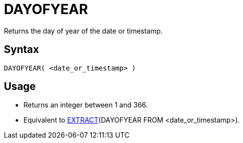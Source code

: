 ////
Licensed to the Apache Software Foundation (ASF) under one
or more contributor license agreements.  See the NOTICE file
distributed with this work for additional information
regarding copyright ownership.  The ASF licenses this file
to you under the Apache License, Version 2.0 (the
"License"); you may not use this file except in compliance
with the License.  You may obtain a copy of the License at
  http://www.apache.org/licenses/LICENSE-2.0
Unless required by applicable law or agreed to in writing,
software distributed under the License is distributed on an
"AS IS" BASIS, WITHOUT WARRANTIES OR CONDITIONS OF ANY
KIND, either express or implied.  See the License for the
specific language governing permissions and limitations
under the License.
////
= DAYOFYEAR

Returns the day of year of the date or timestamp.

== Syntax
----
DAYOFYEAR( <date_or_timestamp> )
----

== Usage

* Returns an integer between 1 and 366.
* Equivalent to xref:extract.adoc[EXTRACT](DAYOFYEAR FROM <date_or_timestamp>).